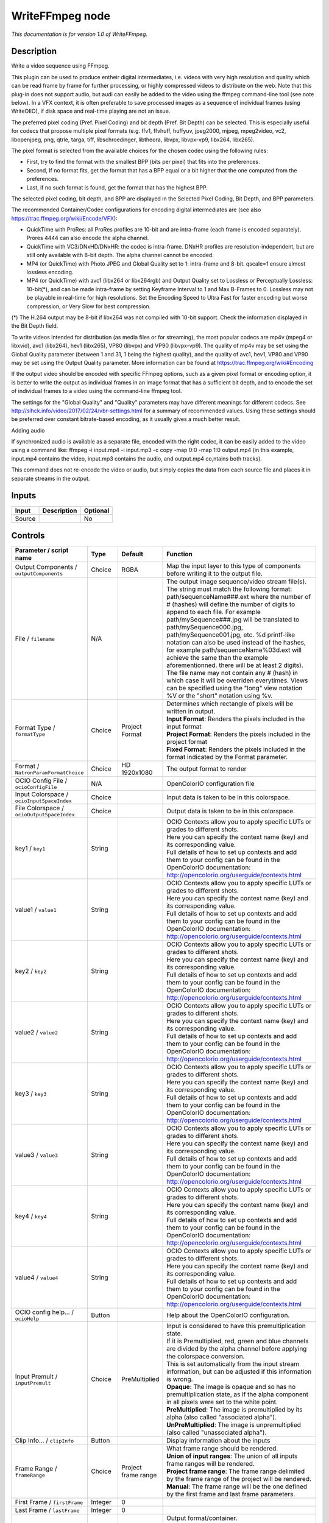 .. _fr.inria.openfx.WriteFFmpeg:

WriteFFmpeg node
================

|pluginIcon| 

*This documentation is for version 1.0 of WriteFFmpeg.*

Description
-----------

Write a video sequence using FFmpeg.

This plugin can be used to produce entheir digital intermediates, i.e. videos with very high resolution and quality which can be read frame by frame for further processing, or highly compressed videos to distribute on the web. Note that this plug-in does not support audio, but audi can easily be added to the video using the ffmpeg command-line tool (see note below). In a VFX context, it is often preferable to save processed images as a sequence of individual frames (using WriteOIIO), if disk space and real-time playing are not an issue.

The preferred pixel coding (Pref. Pixel Coding) and bit depth (Pref. Bit Depth) can be selected. This is especially useful for codecs that propose multiple pixel formats (e.g. ffv1, ffvhuff, huffyuv, jpeg2000, mjpeg, mpeg2video, vc2, libopenjpeg, png, qtrle, targa, tiff, libschroedinger, libtheora, libvpx, libvpx-vp9, libx264, libx265).

The pixel format is selected from the available choices for the chosen codec using the following rules:

- First, try to find the format with the smallest BPP (bits per pixel) that fits into the preferences.

- Second, If no format fits, get the format that has a BPP equal or a bit higher that the one computed from the preferences.

- Last, if no such format is found, get the format that has the highest BPP.

The selected pixel coding, bit depth, and BPP are displayed in the Selected Pixel Coding, Bit Depth, and BPP parameters.

The recommended Container/Codec configurations for encoding digital intermediates are (see also https://trac.ffmpeg.org/wiki/Encode/VFX):

- QuickTime with ProRes: all ProRes profiles are 10-bit and are intra-frame (each frame is encoded separately). Prores 4444 can also encode the alpha channel.

- QuickTime with VC3/DNxHD/DNxHR: the codec is intra-frame. DNxHR profiles are resolution-independent, but are still only available with 8-bit depth. The alpha channel cannot be encoded.

- MP4 (or QuickTime) with Photo JPEG and Global Quality set to 1: intra-frame and 8-bit. qscale=1 ensure almost lossless encoding.

- MP4 (or QuickTime) with avc1 (libx264 or libx264rgb) and Output Quality set to Lossless or Perceptually Lossless: 10-bit(\*), and can be made intra-frame by setting Keyframe Interval to 1 and Max B-Frames to 0. Lossless may not be playable in real-time for high resolutions. Set the Encoding Speed to Ultra Fast for faster encoding but worse compression, or Very Slow for best compression.

(\*) The H.264 output may be 8-bit if libx264 was not compiled with 10-bit support. Check the information displayed in the Bit Depth field.

To write videos intended for distribution (as media files or for streaming), the most popular codecs are mp4v (mpeg4 or libxvid), avc1 (libx264), hev1 (libx265), VP80 (libvpx) and VP90 (libvpx-vp9). The quality of mp4v may be set using the Global Quality parameter (between 1 and 31, 1 being the highest quality), and the quality of avc1, hev1, VP80 and VP90 may be set using the Output Quality parameter. More information can be found at https://trac.ffmpeg.org/wiki#Encoding

If the output video should be encoded with specific FFmpeg options, such as a given pixel format or encoding option, it is better to write the output as individual frames in an image format that has a sufficient bit depth, and to encode the set of individual frames to a video using the command-line ffmpeg tool.

The settings for the "Global Quality" and "Quality" parameters may have different meanings for different codecs. See http://slhck.info/video/2017/02/24/vbr-settings.html for a summary of recommended values. Using these settings should be preferred over constant bitrate-based encoding, as it usually gives a much better result.

Adding audio

If synchronized audio is available as a separate file, encoded with the right codec, it can be easily added to the video using a command like: ffmpeg -i input.mp4 -i input.mp3 -c copy -map 0:0 -map 1:0 output.mp4 (in this example, input.mp4 contains the video, input.mp3 contains the audio, and output.mp4 co,ntains both tracks).

This command does not re-encode the video or audio, but simply copies the data from each source file and places it in separate streams in the output.

Inputs
------

+----------+---------------+------------+
| Input    | Description   | Optional   |
+==========+===============+============+
| Source   |               | No         |
+----------+---------------+------------+

Controls
--------

.. tabularcolumns:: |>{\raggedright}p{0.2\columnwidth}|>{\raggedright}p{0.06\columnwidth}|>{\raggedright}p{0.07\columnwidth}|p{0.63\columnwidth}|

.. cssclass:: longtable

+--------------------------------------------------+-----------+--------------------------+-------------------------------------------------------------------------------------------------------------------------------------------------------------------------------------------------------------------------------------------------------------------------------------------------------------------------------------------------------------------------------------------------------------------------------------------------------------------------------------------------------------------------------------------------------------------------------------------------------------------------------------------------------------------------------------------------------------------+
| Parameter / script name                          | Type      | Default                  | Function                                                                                                                                                                                                                                                                                                                                                                                                                                                                                                                                                                                                                                                                                                          |
+==================================================+===========+==========================+===================================================================================================================================================================================================================================================================================================================================================================================================================================================================================================================================================================================================================================================================================================================+
| Output Components / ``outputComponents``         | Choice    | RGBA                     | Map the input layer to this type of components before writing it to the output file.                                                                                                                                                                                                                                                                                                                                                                                                                                                                                                                                                                                                                              |
+--------------------------------------------------+-----------+--------------------------+-------------------------------------------------------------------------------------------------------------------------------------------------------------------------------------------------------------------------------------------------------------------------------------------------------------------------------------------------------------------------------------------------------------------------------------------------------------------------------------------------------------------------------------------------------------------------------------------------------------------------------------------------------------------------------------------------------------------+
| File / ``filename``                              | N/A       |                          | The output image sequence/video stream file(s). The string must match the following format: path/sequenceName###.ext where the number of # (hashes) will define the number of digits to append to each file. For example path/mySequence###.jpg will be translated to path/mySequence000.jpg, path/mySequence001.jpg, etc. %d printf-like notation can also be used instead of the hashes, for example path/sequenceName%03d.ext will achieve the same than the example aforementionned. there will be at least 2 digits). The file name may not contain any # (hash) in which case it will be overriden everytimes. Views can be specified using the "long" view notation %V or the "short" notation using %v.   |
+--------------------------------------------------+-----------+--------------------------+-------------------------------------------------------------------------------------------------------------------------------------------------------------------------------------------------------------------------------------------------------------------------------------------------------------------------------------------------------------------------------------------------------------------------------------------------------------------------------------------------------------------------------------------------------------------------------------------------------------------------------------------------------------------------------------------------------------------+
| Format Type / ``formatType``                     | Choice    | Project Format           | | Determines which rectangle of pixels will be written in output.                                                                                                                                                                                                                                                                                                                                                                                                                                                                                                                                                                                                                                                 |
|                                                  |           |                          | | **Input Format**: Renders the pixels included in the input format                                                                                                                                                                                                                                                                                                                                                                                                                                                                                                                                                                                                                                               |
|                                                  |           |                          | | **Project Format**: Renders the pixels included in the project format                                                                                                                                                                                                                                                                                                                                                                                                                                                                                                                                                                                                                                           |
|                                                  |           |                          | | **Fixed Format**: Renders the pixels included in the format indicated by the Format parameter.                                                                                                                                                                                                                                                                                                                                                                                                                                                                                                                                                                                                                  |
+--------------------------------------------------+-----------+--------------------------+-------------------------------------------------------------------------------------------------------------------------------------------------------------------------------------------------------------------------------------------------------------------------------------------------------------------------------------------------------------------------------------------------------------------------------------------------------------------------------------------------------------------------------------------------------------------------------------------------------------------------------------------------------------------------------------------------------------------+
| Format / ``NatronParamFormatChoice``             | Choice    | HD 1920x1080             | The output format to render                                                                                                                                                                                                                                                                                                                                                                                                                                                                                                                                                                                                                                                                                       |
+--------------------------------------------------+-----------+--------------------------+-------------------------------------------------------------------------------------------------------------------------------------------------------------------------------------------------------------------------------------------------------------------------------------------------------------------------------------------------------------------------------------------------------------------------------------------------------------------------------------------------------------------------------------------------------------------------------------------------------------------------------------------------------------------------------------------------------------------+
| OCIO Config File / ``ocioConfigFile``            | N/A       |                          | OpenColorIO configuration file                                                                                                                                                                                                                                                                                                                                                                                                                                                                                                                                                                                                                                                                                    |
+--------------------------------------------------+-----------+--------------------------+-------------------------------------------------------------------------------------------------------------------------------------------------------------------------------------------------------------------------------------------------------------------------------------------------------------------------------------------------------------------------------------------------------------------------------------------------------------------------------------------------------------------------------------------------------------------------------------------------------------------------------------------------------------------------------------------------------------------+
| Input Colorspace / ``ocioInputSpaceIndex``       | Choice    |                          | Input data is taken to be in this colorspace.                                                                                                                                                                                                                                                                                                                                                                                                                                                                                                                                                                                                                                                                     |
+--------------------------------------------------+-----------+--------------------------+-------------------------------------------------------------------------------------------------------------------------------------------------------------------------------------------------------------------------------------------------------------------------------------------------------------------------------------------------------------------------------------------------------------------------------------------------------------------------------------------------------------------------------------------------------------------------------------------------------------------------------------------------------------------------------------------------------------------+
| File Colorspace / ``ocioOutputSpaceIndex``       | Choice    |                          | Output data is taken to be in this colorspace.                                                                                                                                                                                                                                                                                                                                                                                                                                                                                                                                                                                                                                                                    |
+--------------------------------------------------+-----------+--------------------------+-------------------------------------------------------------------------------------------------------------------------------------------------------------------------------------------------------------------------------------------------------------------------------------------------------------------------------------------------------------------------------------------------------------------------------------------------------------------------------------------------------------------------------------------------------------------------------------------------------------------------------------------------------------------------------------------------------------------+
| key1 / ``key1``                                  | String    |                          | | OCIO Contexts allow you to apply specific LUTs or grades to different shots.                                                                                                                                                                                                                                                                                                                                                                                                                                                                                                                                                                                                                                    |
|                                                  |           |                          | | Here you can specify the context name (key) and its corresponding value.                                                                                                                                                                                                                                                                                                                                                                                                                                                                                                                                                                                                                                        |
|                                                  |           |                          | | Full details of how to set up contexts and add them to your config can be found in the OpenColorIO documentation:                                                                                                                                                                                                                                                                                                                                                                                                                                                                                                                                                                                               |
|                                                  |           |                          | | http://opencolorio.org/userguide/contexts.html                                                                                                                                                                                                                                                                                                                                                                                                                                                                                                                                                                                                                                                                  |
+--------------------------------------------------+-----------+--------------------------+-------------------------------------------------------------------------------------------------------------------------------------------------------------------------------------------------------------------------------------------------------------------------------------------------------------------------------------------------------------------------------------------------------------------------------------------------------------------------------------------------------------------------------------------------------------------------------------------------------------------------------------------------------------------------------------------------------------------+
| value1 / ``value1``                              | String    |                          | | OCIO Contexts allow you to apply specific LUTs or grades to different shots.                                                                                                                                                                                                                                                                                                                                                                                                                                                                                                                                                                                                                                    |
|                                                  |           |                          | | Here you can specify the context name (key) and its corresponding value.                                                                                                                                                                                                                                                                                                                                                                                                                                                                                                                                                                                                                                        |
|                                                  |           |                          | | Full details of how to set up contexts and add them to your config can be found in the OpenColorIO documentation:                                                                                                                                                                                                                                                                                                                                                                                                                                                                                                                                                                                               |
|                                                  |           |                          | | http://opencolorio.org/userguide/contexts.html                                                                                                                                                                                                                                                                                                                                                                                                                                                                                                                                                                                                                                                                  |
+--------------------------------------------------+-----------+--------------------------+-------------------------------------------------------------------------------------------------------------------------------------------------------------------------------------------------------------------------------------------------------------------------------------------------------------------------------------------------------------------------------------------------------------------------------------------------------------------------------------------------------------------------------------------------------------------------------------------------------------------------------------------------------------------------------------------------------------------+
| key2 / ``key2``                                  | String    |                          | | OCIO Contexts allow you to apply specific LUTs or grades to different shots.                                                                                                                                                                                                                                                                                                                                                                                                                                                                                                                                                                                                                                    |
|                                                  |           |                          | | Here you can specify the context name (key) and its corresponding value.                                                                                                                                                                                                                                                                                                                                                                                                                                                                                                                                                                                                                                        |
|                                                  |           |                          | | Full details of how to set up contexts and add them to your config can be found in the OpenColorIO documentation:                                                                                                                                                                                                                                                                                                                                                                                                                                                                                                                                                                                               |
|                                                  |           |                          | | http://opencolorio.org/userguide/contexts.html                                                                                                                                                                                                                                                                                                                                                                                                                                                                                                                                                                                                                                                                  |
+--------------------------------------------------+-----------+--------------------------+-------------------------------------------------------------------------------------------------------------------------------------------------------------------------------------------------------------------------------------------------------------------------------------------------------------------------------------------------------------------------------------------------------------------------------------------------------------------------------------------------------------------------------------------------------------------------------------------------------------------------------------------------------------------------------------------------------------------+
| value2 / ``value2``                              | String    |                          | | OCIO Contexts allow you to apply specific LUTs or grades to different shots.                                                                                                                                                                                                                                                                                                                                                                                                                                                                                                                                                                                                                                    |
|                                                  |           |                          | | Here you can specify the context name (key) and its corresponding value.                                                                                                                                                                                                                                                                                                                                                                                                                                                                                                                                                                                                                                        |
|                                                  |           |                          | | Full details of how to set up contexts and add them to your config can be found in the OpenColorIO documentation:                                                                                                                                                                                                                                                                                                                                                                                                                                                                                                                                                                                               |
|                                                  |           |                          | | http://opencolorio.org/userguide/contexts.html                                                                                                                                                                                                                                                                                                                                                                                                                                                                                                                                                                                                                                                                  |
+--------------------------------------------------+-----------+--------------------------+-------------------------------------------------------------------------------------------------------------------------------------------------------------------------------------------------------------------------------------------------------------------------------------------------------------------------------------------------------------------------------------------------------------------------------------------------------------------------------------------------------------------------------------------------------------------------------------------------------------------------------------------------------------------------------------------------------------------+
| key3 / ``key3``                                  | String    |                          | | OCIO Contexts allow you to apply specific LUTs or grades to different shots.                                                                                                                                                                                                                                                                                                                                                                                                                                                                                                                                                                                                                                    |
|                                                  |           |                          | | Here you can specify the context name (key) and its corresponding value.                                                                                                                                                                                                                                                                                                                                                                                                                                                                                                                                                                                                                                        |
|                                                  |           |                          | | Full details of how to set up contexts and add them to your config can be found in the OpenColorIO documentation:                                                                                                                                                                                                                                                                                                                                                                                                                                                                                                                                                                                               |
|                                                  |           |                          | | http://opencolorio.org/userguide/contexts.html                                                                                                                                                                                                                                                                                                                                                                                                                                                                                                                                                                                                                                                                  |
+--------------------------------------------------+-----------+--------------------------+-------------------------------------------------------------------------------------------------------------------------------------------------------------------------------------------------------------------------------------------------------------------------------------------------------------------------------------------------------------------------------------------------------------------------------------------------------------------------------------------------------------------------------------------------------------------------------------------------------------------------------------------------------------------------------------------------------------------+
| value3 / ``value3``                              | String    |                          | | OCIO Contexts allow you to apply specific LUTs or grades to different shots.                                                                                                                                                                                                                                                                                                                                                                                                                                                                                                                                                                                                                                    |
|                                                  |           |                          | | Here you can specify the context name (key) and its corresponding value.                                                                                                                                                                                                                                                                                                                                                                                                                                                                                                                                                                                                                                        |
|                                                  |           |                          | | Full details of how to set up contexts and add them to your config can be found in the OpenColorIO documentation:                                                                                                                                                                                                                                                                                                                                                                                                                                                                                                                                                                                               |
|                                                  |           |                          | | http://opencolorio.org/userguide/contexts.html                                                                                                                                                                                                                                                                                                                                                                                                                                                                                                                                                                                                                                                                  |
+--------------------------------------------------+-----------+--------------------------+-------------------------------------------------------------------------------------------------------------------------------------------------------------------------------------------------------------------------------------------------------------------------------------------------------------------------------------------------------------------------------------------------------------------------------------------------------------------------------------------------------------------------------------------------------------------------------------------------------------------------------------------------------------------------------------------------------------------+
| key4 / ``key4``                                  | String    |                          | | OCIO Contexts allow you to apply specific LUTs or grades to different shots.                                                                                                                                                                                                                                                                                                                                                                                                                                                                                                                                                                                                                                    |
|                                                  |           |                          | | Here you can specify the context name (key) and its corresponding value.                                                                                                                                                                                                                                                                                                                                                                                                                                                                                                                                                                                                                                        |
|                                                  |           |                          | | Full details of how to set up contexts and add them to your config can be found in the OpenColorIO documentation:                                                                                                                                                                                                                                                                                                                                                                                                                                                                                                                                                                                               |
|                                                  |           |                          | | http://opencolorio.org/userguide/contexts.html                                                                                                                                                                                                                                                                                                                                                                                                                                                                                                                                                                                                                                                                  |
+--------------------------------------------------+-----------+--------------------------+-------------------------------------------------------------------------------------------------------------------------------------------------------------------------------------------------------------------------------------------------------------------------------------------------------------------------------------------------------------------------------------------------------------------------------------------------------------------------------------------------------------------------------------------------------------------------------------------------------------------------------------------------------------------------------------------------------------------+
| value4 / ``value4``                              | String    |                          | | OCIO Contexts allow you to apply specific LUTs or grades to different shots.                                                                                                                                                                                                                                                                                                                                                                                                                                                                                                                                                                                                                                    |
|                                                  |           |                          | | Here you can specify the context name (key) and its corresponding value.                                                                                                                                                                                                                                                                                                                                                                                                                                                                                                                                                                                                                                        |
|                                                  |           |                          | | Full details of how to set up contexts and add them to your config can be found in the OpenColorIO documentation:                                                                                                                                                                                                                                                                                                                                                                                                                                                                                                                                                                                               |
|                                                  |           |                          | | http://opencolorio.org/userguide/contexts.html                                                                                                                                                                                                                                                                                                                                                                                                                                                                                                                                                                                                                                                                  |
+--------------------------------------------------+-----------+--------------------------+-------------------------------------------------------------------------------------------------------------------------------------------------------------------------------------------------------------------------------------------------------------------------------------------------------------------------------------------------------------------------------------------------------------------------------------------------------------------------------------------------------------------------------------------------------------------------------------------------------------------------------------------------------------------------------------------------------------------+
| OCIO config help... / ``ocioHelp``               | Button    |                          | Help about the OpenColorIO configuration.                                                                                                                                                                                                                                                                                                                                                                                                                                                                                                                                                                                                                                                                         |
+--------------------------------------------------+-----------+--------------------------+-------------------------------------------------------------------------------------------------------------------------------------------------------------------------------------------------------------------------------------------------------------------------------------------------------------------------------------------------------------------------------------------------------------------------------------------------------------------------------------------------------------------------------------------------------------------------------------------------------------------------------------------------------------------------------------------------------------------+
| Input Premult / ``inputPremult``                 | Choice    | PreMultiplied            | | Input is considered to have this premultiplication state.                                                                                                                                                                                                                                                                                                                                                                                                                                                                                                                                                                                                                                                       |
|                                                  |           |                          | | If it is Premultiplied, red, green and blue channels are divided by the alpha channel before applying the colorspace conversion.                                                                                                                                                                                                                                                                                                                                                                                                                                                                                                                                                                                |
|                                                  |           |                          | | This is set automatically from the input stream information, but can be adjusted if this information is wrong.                                                                                                                                                                                                                                                                                                                                                                                                                                                                                                                                                                                                  |
|                                                  |           |                          | | **Opaque**: The image is opaque and so has no premultiplication state, as if the alpha component in all pixels were set to the white point.                                                                                                                                                                                                                                                                                                                                                                                                                                                                                                                                                                     |
|                                                  |           |                          | | **PreMultiplied**: The image is premultiplied by its alpha (also called "associated alpha").                                                                                                                                                                                                                                                                                                                                                                                                                                                                                                                                                                                                                    |
|                                                  |           |                          | | **UnPreMultiplied**: The image is unpremultiplied (also called "unassociated alpha").                                                                                                                                                                                                                                                                                                                                                                                                                                                                                                                                                                                                                           |
+--------------------------------------------------+-----------+--------------------------+-------------------------------------------------------------------------------------------------------------------------------------------------------------------------------------------------------------------------------------------------------------------------------------------------------------------------------------------------------------------------------------------------------------------------------------------------------------------------------------------------------------------------------------------------------------------------------------------------------------------------------------------------------------------------------------------------------------------+
| Clip Info... / ``clipInfo``                      | Button    |                          | Display information about the inputs                                                                                                                                                                                                                                                                                                                                                                                                                                                                                                                                                                                                                                                                              |
+--------------------------------------------------+-----------+--------------------------+-------------------------------------------------------------------------------------------------------------------------------------------------------------------------------------------------------------------------------------------------------------------------------------------------------------------------------------------------------------------------------------------------------------------------------------------------------------------------------------------------------------------------------------------------------------------------------------------------------------------------------------------------------------------------------------------------------------------+
| Frame Range / ``frameRange``                     | Choice    | Project frame range      | | What frame range should be rendered.                                                                                                                                                                                                                                                                                                                                                                                                                                                                                                                                                                                                                                                                            |
|                                                  |           |                          | | **Union of input ranges**: The union of all inputs frame ranges will be rendered.                                                                                                                                                                                                                                                                                                                                                                                                                                                                                                                                                                                                                               |
|                                                  |           |                          | | **Project frame range**: The frame range delimited by the frame range of the project will be rendered.                                                                                                                                                                                                                                                                                                                                                                                                                                                                                                                                                                                                          |
|                                                  |           |                          | | **Manual**: The frame range will be the one defined by the first frame and last frame parameters.                                                                                                                                                                                                                                                                                                                                                                                                                                                                                                                                                                                                               |
+--------------------------------------------------+-----------+--------------------------+-------------------------------------------------------------------------------------------------------------------------------------------------------------------------------------------------------------------------------------------------------------------------------------------------------------------------------------------------------------------------------------------------------------------------------------------------------------------------------------------------------------------------------------------------------------------------------------------------------------------------------------------------------------------------------------------------------------------+
| First Frame / ``firstFrame``                     | Integer   | 0                        |                                                                                                                                                                                                                                                                                                                                                                                                                                                                                                                                                                                                                                                                                                                   |
+--------------------------------------------------+-----------+--------------------------+-------------------------------------------------------------------------------------------------------------------------------------------------------------------------------------------------------------------------------------------------------------------------------------------------------------------------------------------------------------------------------------------------------------------------------------------------------------------------------------------------------------------------------------------------------------------------------------------------------------------------------------------------------------------------------------------------------------------+
| Last Frame / ``lastFrame``                       | Integer   | 0                        |                                                                                                                                                                                                                                                                                                                                                                                                                                                                                                                                                                                                                                                                                                                   |
+--------------------------------------------------+-----------+--------------------------+-------------------------------------------------------------------------------------------------------------------------------------------------------------------------------------------------------------------------------------------------------------------------------------------------------------------------------------------------------------------------------------------------------------------------------------------------------------------------------------------------------------------------------------------------------------------------------------------------------------------------------------------------------------------------------------------------------------------+
| Container / ``format``                           | Choice    | guess from filename      | | Output format/container.                                                                                                                                                                                                                                                                                                                                                                                                                                                                                                                                                                                                                                                                                        |
|                                                  |           |                          | | **AVI (Audio Video Interleaved) [avi]**: Compatible with ayuv, cinepak, ffv1, ffvhuff, flv, h263p, huffyuv, jpeg2000, jpegls, ljpeg, mjpeg, mpeg2video, mpeg4, msmpeg4v2, msmpeg4, png, svq1, targa, v308, v408, v410, vc2, libopenjpeg, libschroedinger, libtheora, libvpx, libvpx-vp9, libx264, libx264rgb, libxvid.                                                                                                                                                                                                                                                                                                                                                                                          |
|                                                  |           |                          | | **FLV (Flash Video) [flv]**: Compatible with flv, mpeg4, libx264, libx264rgb, libxvid.                                                                                                                                                                                                                                                                                                                                                                                                                                                                                                                                                                                                                          |
|                                                  |           |                          | | **Matroska [matroska]**: Compatible with prores\_ksap4h, prores\_ksapch, prores\_ksapcn, prores\_ksapcs, prores\_ksapco, ffv1, mjpeg, mpeg2video, mpeg4, msmpeg4, vc2, libschroedinger, libtheora, libvpx, libvpx-vp9, libx264, libx264rgb, libx265, libxvid.                                                                                                                                                                                                                                                                                                                                                                                                                                                   |
|                                                  |           |                          | | **QuickTime / MOV [mov]**: Compatible with prores\_ksap4h, prores\_ksapch, prores\_ksapcn, prores\_ksapcs, prores\_ksapco, avrp, cinepak, dnxhd, jpeg2000, mjpeg, mpeg2video, mpeg4, msmpeg4, png, qtrle, svq1, targa, tiff, v308, v408, v410, vc2, libopenjpeg, libschroedinger, libvpx-vp9, libx264, libx264rgb, libx265, libxvid.                                                                                                                                                                                                                                                                                                                                                                            |
|                                                  |           |                          | | **MP4 (MPEG-4 Part 14) [mp4]**: Compatible with jpeg2000, mjpeg, mpeg2video, mpeg4, png, vc2, libopenjpeg, libschroedinger, libvpx-vp9, libx264, libx264rgb, libx265, libxvid.                                                                                                                                                                                                                                                                                                                                                                                                                                                                                                                                  |
|                                                  |           |                          | | **MPEG-1 Systems / MPEG program stream [mpeg]**: Compatible with libx264, libx264rgb.                                                                                                                                                                                                                                                                                                                                                                                                                                                                                                                                                                                                                           |
|                                                  |           |                          | | **MPEG-TS (MPEG-2 Transport Stream) [mpegts]**: Compatible with mpeg2video, mpeg4, vc2, libschroedinger, libx264, libx264rgb, libx265, libxvid.                                                                                                                                                                                                                                                                                                                                                                                                                                                                                                                                                                 |
|                                                  |           |                          | | **Ogg Video [ogv]**: Compatible with libtheora.                                                                                                                                                                                                                                                                                                                                                                                                                                                                                                                                                                                                                                                                 |
|                                                  |           |                          | | **3GP2 (3GPP2 file format) [3g2]**: Compatible with mpeg4, libx264, libx264rgb, libxvid.                                                                                                                                                                                                                                                                                                                                                                                                                                                                                                                                                                                                                        |
|                                                  |           |                          | | **3GP (3GPP file format) [3gp]**: Compatible with mpeg4, libx264, libx264rgb, libxvid.                                                                                                                                                                                                                                                                                                                                                                                                                                                                                                                                                                                                                          |
+--------------------------------------------------+-----------+--------------------------+-------------------------------------------------------------------------------------------------------------------------------------------------------------------------------------------------------------------------------------------------------------------------------------------------------------------------------------------------------------------------------------------------------------------------------------------------------------------------------------------------------------------------------------------------------------------------------------------------------------------------------------------------------------------------------------------------------------------+
| Codec / ``codec``                                | Choice    | ap4h Apple ProRes 4444   | | Output codec used for encoding. The general recommendation is to write either separate frames (using WriteOIIO), or an uncompressed video format, or a "digital intermediate" format (ProRes, DNxHD), and to transcode the output and mux with audio with a separate tool (such as the ffmpeg or mencoder command-line tools).                                                                                                                                                                                                                                                                                                                                                                                  |
|                                                  |           |                          | | The FFmpeg encoder codec name is given between brackets at the end of each codec description.                                                                                                                                                                                                                                                                                                                                                                                                                                                                                                                                                                                                                   |
|                                                  |           |                          | | Please refer to the FFmpeg documentation http://ffmpeg.org/ffmpeg-codecs.html for codec options.                                                                                                                                                                                                                                                                                                                                                                                                                                                                                                                                                                                                                |
|                                                  |           |                          | | **ap4h Apple ProRes 4444**: Compatible with matroska, mov.                                                                                                                                                                                                                                                                                                                                                                                                                                                                                                                                                                                                                                                      |
|                                                  |           |                          | | **apch Apple ProRes 422 HQ**: Compatible with matroska, mov.                                                                                                                                                                                                                                                                                                                                                                                                                                                                                                                                                                                                                                                    |
|                                                  |           |                          | | **apcn Apple ProRes 422**: Compatible with matroska, mov.                                                                                                                                                                                                                                                                                                                                                                                                                                                                                                                                                                                                                                                       |
|                                                  |           |                          | | **apcs Apple ProRes 422 LT**: Compatible with matroska, mov.                                                                                                                                                                                                                                                                                                                                                                                                                                                                                                                                                                                                                                                    |
|                                                  |           |                          | | **apco Apple ProRes 422 Proxy**: Compatible with matroska, mov.                                                                                                                                                                                                                                                                                                                                                                                                                                                                                                                                                                                                                                                 |
|                                                  |           |                          | | **AVrp Avid 1:1 10-bit RGB Packer [avrp]**: Compatible with mov.                                                                                                                                                                                                                                                                                                                                                                                                                                                                                                                                                                                                                                                |
|                                                  |           |                          | | **AYUV Uncompressed packed MS 4:4:4:4 [ayuv]**: Compatible with avi.                                                                                                                                                                                                                                                                                                                                                                                                                                                                                                                                                                                                                                            |
|                                                  |           |                          | | **cvid Cinepak [cinepak]**: Compatible with avi, mov.                                                                                                                                                                                                                                                                                                                                                                                                                                                                                                                                                                                                                                                           |
|                                                  |           |                          | | **AVdn Avid DNxHD / DNxHR / SMPTE VC-3 [dnxhd]**: Compatible with mov.                                                                                                                                                                                                                                                                                                                                                                                                                                                                                                                                                                                                                                          |
|                                                  |           |                          | | **FFV1 FFmpeg video codec #1 [ffv1]**: Compatible with avi, matroska.                                                                                                                                                                                                                                                                                                                                                                                                                                                                                                                                                                                                                                           |
|                                                  |           |                          | | **FFVH Huffyuv FFmpeg variant [ffvhuff]**: Compatible with avi.                                                                                                                                                                                                                                                                                                                                                                                                                                                                                                                                                                                                                                                 |
|                                                  |           |                          | | **FLV1 FLV / Sorenson Spark / Sorenson H.263 (Flash Video) [flv]**: Compatible with avi, flv.                                                                                                                                                                                                                                                                                                                                                                                                                                                                                                                                                                                                                   |
|                                                  |           |                          | | **H263 H.263+ / H.263-1998 / H.263 version 2 [h263p]**: Compatible with avi.                                                                                                                                                                                                                                                                                                                                                                                                                                                                                                                                                                                                                                    |
|                                                  |           |                          | | **HFYU HuffYUV [huffyuv]**: Compatible with avi.                                                                                                                                                                                                                                                                                                                                                                                                                                                                                                                                                                                                                                                                |
|                                                  |           |                          | | **mjp2 JPEG 2000 [jpeg2000]**: Compatible with avi, mov, mp4.                                                                                                                                                                                                                                                                                                                                                                                                                                                                                                                                                                                                                                                   |
|                                                  |           |                          | | **MJLS JPEG-LS [jpegls]**: Compatible with avi.                                                                                                                                                                                                                                                                                                                                                                                                                                                                                                                                                                                                                                                                 |
|                                                  |           |                          | | **LJPG Lossless JPEG [ljpeg]**: Compatible with avi.                                                                                                                                                                                                                                                                                                                                                                                                                                                                                                                                                                                                                                                            |
|                                                  |           |                          | | **jpeg Photo JPEG [mjpeg]**: Compatible with avi, matroska, mov, mp4.                                                                                                                                                                                                                                                                                                                                                                                                                                                                                                                                                                                                                                           |
|                                                  |           |                          | | **m2v1 MPEG-2 Video [mpeg2video]**: Compatible with avi, matroska, mov, mp4, mpegts.                                                                                                                                                                                                                                                                                                                                                                                                                                                                                                                                                                                                                            |
|                                                  |           |                          | | **mp4v MPEG-4 part 2 [mpeg4]**: Compatible with avi, flv, matroska, mov, mp4, mpegts, 3g2, 3gp.                                                                                                                                                                                                                                                                                                                                                                                                                                                                                                                                                                                                                 |
|                                                  |           |                          | | **MP42 MPEG-4 part 2 Microsoft variant version 2 [msmpeg4v2]**: Compatible with avi.                                                                                                                                                                                                                                                                                                                                                                                                                                                                                                                                                                                                                            |
|                                                  |           |                          | | **3IVD MPEG-4 part 2 Microsoft variant version 3 [msmpeg4]**: Compatible with avi, matroska, mov.                                                                                                                                                                                                                                                                                                                                                                                                                                                                                                                                                                                                               |
|                                                  |           |                          | | **png PNG (Portable Network Graphics) image [png]**: Compatible with avi, mov, mp4.                                                                                                                                                                                                                                                                                                                                                                                                                                                                                                                                                                                                                             |
|                                                  |           |                          | | **rle QuickTime Animation (RLE) video [qtrle]**: Compatible with mov.                                                                                                                                                                                                                                                                                                                                                                                                                                                                                                                                                                                                                                           |
|                                                  |           |                          | | **SVQ1 Sorenson Vector Quantizer 1 / Sorenson Video 1 / SVQ1 [svq1]**: Compatible with avi, mov.                                                                                                                                                                                                                                                                                                                                                                                                                                                                                                                                                                                                                |
|                                                  |           |                          | | **tga Truevision Targa image [targa]**: Compatible with avi, mov.                                                                                                                                                                                                                                                                                                                                                                                                                                                                                                                                                                                                                                               |
|                                                  |           |                          | | **tiff TIFF image [tiff]**: Compatible with mov.                                                                                                                                                                                                                                                                                                                                                                                                                                                                                                                                                                                                                                                                |
|                                                  |           |                          | | **v308 Uncompressed 8-bit 4:4:4 [v308]**: Compatible with avi, mov.                                                                                                                                                                                                                                                                                                                                                                                                                                                                                                                                                                                                                                             |
|                                                  |           |                          | | **v408 Uncompressed 8-bit QT 4:4:4:4 [v408]**: Compatible with avi, mov.                                                                                                                                                                                                                                                                                                                                                                                                                                                                                                                                                                                                                                        |
|                                                  |           |                          | | **v410 Uncompressed 4:4:4 10-bit [v410]**: Compatible with avi, mov.                                                                                                                                                                                                                                                                                                                                                                                                                                                                                                                                                                                                                                            |
|                                                  |           |                          | | **drac SMPTE VC-2 (previously BBC Dirac Pro) [vc2]**: Compatible with avi, matroska, mov, mp4, mpegts.                                                                                                                                                                                                                                                                                                                                                                                                                                                                                                                                                                                                          |
|                                                  |           |                          | | **mjp2 OpenJPEG JPEG 2000 [libopenjpeg]**: Compatible with avi, mov, mp4.                                                                                                                                                                                                                                                                                                                                                                                                                                                                                                                                                                                                                                       |
|                                                  |           |                          | | **drac SMPTE VC-2 (previously BBC Dirac Pro) [libschroedinger]**: Compatible with avi, matroska, mov, mp4, mpegts.                                                                                                                                                                                                                                                                                                                                                                                                                                                                                                                                                                                              |
|                                                  |           |                          | | **theo Theora [libtheora]**: Compatible with avi, matroska, ogv.                                                                                                                                                                                                                                                                                                                                                                                                                                                                                                                                                                                                                                                |
|                                                  |           |                          | | **VP80 On2 VP8 [libvpx]**: Compatible with avi, matroska.                                                                                                                                                                                                                                                                                                                                                                                                                                                                                                                                                                                                                                                       |
|                                                  |           |                          | | **VP90 Google VP9 [libvpx-vp9]**: Compatible with avi, matroska, mov, mp4.                                                                                                                                                                                                                                                                                                                                                                                                                                                                                                                                                                                                                                      |
|                                                  |           |                          | | **avc1 H.264 / AVC / MPEG-4 AVC / MPEG-4 part 10 [libx264]**: Compatible with avi, flv, matroska, mov, mp4, mpeg, mpegts, 3g2, 3gp.                                                                                                                                                                                                                                                                                                                                                                                                                                                                                                                                                                             |
|                                                  |           |                          | | **avc1 H.264 / AVC / MPEG-4 AVC / MPEG-4 part 10 RGB [libx264rgb]**: Compatible with avi, flv, matroska, mov, mp4, mpeg, mpegts, 3g2, 3gp.                                                                                                                                                                                                                                                                                                                                                                                                                                                                                                                                                                      |
|                                                  |           |                          | | **hev1 H.265 / HEVC (High Efficiency Video Coding) [libx265]**: Compatible with matroska, mov, mp4, mpegts.                                                                                                                                                                                                                                                                                                                                                                                                                                                                                                                                                                                                     |
|                                                  |           |                          | | **mp4v MPEG-4 part 2 [libxvid]**: Compatible with avi, flv, matroska, mov, mp4, mpegts, 3g2, 3gp.                                                                                                                                                                                                                                                                                                                                                                                                                                                                                                                                                                                                               |
+--------------------------------------------------+-----------+--------------------------+-------------------------------------------------------------------------------------------------------------------------------------------------------------------------------------------------------------------------------------------------------------------------------------------------------------------------------------------------------------------------------------------------------------------------------------------------------------------------------------------------------------------------------------------------------------------------------------------------------------------------------------------------------------------------------------------------------------------+
| Codec Name / ``codecShortName``                  | String    |                          | The codec used when the writer was configured. If this parameter is visible, this means that this codec may not be supported by this version of the plugin.                                                                                                                                                                                                                                                                                                                                                                                                                                                                                                                                                       |
+--------------------------------------------------+-----------+--------------------------+-------------------------------------------------------------------------------------------------------------------------------------------------------------------------------------------------------------------------------------------------------------------------------------------------------------------------------------------------------------------------------------------------------------------------------------------------------------------------------------------------------------------------------------------------------------------------------------------------------------------------------------------------------------------------------------------------------------------+
| FPS / ``fps``                                    | Double    | 24                       | File frame rate                                                                                                                                                                                                                                                                                                                                                                                                                                                                                                                                                                                                                                                                                                   |
+--------------------------------------------------+-----------+--------------------------+-------------------------------------------------------------------------------------------------------------------------------------------------------------------------------------------------------------------------------------------------------------------------------------------------------------------------------------------------------------------------------------------------------------------------------------------------------------------------------------------------------------------------------------------------------------------------------------------------------------------------------------------------------------------------------------------------------------------+
| Reset FPS / ``resetFps``                         | Button    |                          | Reset FPS from the input FPS.                                                                                                                                                                                                                                                                                                                                                                                                                                                                                                                                                                                                                                                                                     |
+--------------------------------------------------+-----------+--------------------------+-------------------------------------------------------------------------------------------------------------------------------------------------------------------------------------------------------------------------------------------------------------------------------------------------------------------------------------------------------------------------------------------------------------------------------------------------------------------------------------------------------------------------------------------------------------------------------------------------------------------------------------------------------------------------------------------------------------------+
| Pref. Pixel Coding / ``prefPixelCoding``         | Choice    | YUV422                   | | Preferred pixel coding.                                                                                                                                                                                                                                                                                                                                                                                                                                                                                                                                                                                                                                                                                         |
|                                                  |           |                          | | **YUV420**: 1 Cr & Cb sample per 2x2 Y samples.                                                                                                                                                                                                                                                                                                                                                                                                                                                                                                                                                                                                                                                                 |
|                                                  |           |                          | | **YUV422**: 1 Cr & Cb sample per 2x1 Y samples.                                                                                                                                                                                                                                                                                                                                                                                                                                                                                                                                                                                                                                                                 |
|                                                  |           |                          | | **YUV444**: 1 Cr & Cb sample per Y sample.                                                                                                                                                                                                                                                                                                                                                                                                                                                                                                                                                                                                                                                                      |
|                                                  |           |                          | | **RGB**: Separate r, g, b.                                                                                                                                                                                                                                                                                                                                                                                                                                                                                                                                                                                                                                                                                      |
|                                                  |           |                          | | **XYZ**: CIE XYZ compressed with gamma=2.6, used for Digital Cinema.                                                                                                                                                                                                                                                                                                                                                                                                                                                                                                                                                                                                                                            |
+--------------------------------------------------+-----------+--------------------------+-------------------------------------------------------------------------------------------------------------------------------------------------------------------------------------------------------------------------------------------------------------------------------------------------------------------------------------------------------------------------------------------------------------------------------------------------------------------------------------------------------------------------------------------------------------------------------------------------------------------------------------------------------------------------------------------------------------------+
| Bit Depth / ``prefBitDepth``                     | Choice    | 8                        | Preferred bit depth (number of bits per component).                                                                                                                                                                                                                                                                                                                                                                                                                                                                                                                                                                                                                                                               |
+--------------------------------------------------+-----------+--------------------------+-------------------------------------------------------------------------------------------------------------------------------------------------------------------------------------------------------------------------------------------------------------------------------------------------------------------------------------------------------------------------------------------------------------------------------------------------------------------------------------------------------------------------------------------------------------------------------------------------------------------------------------------------------------------------------------------------------------------+
| Alpha / ``enableAlpha``                          | Boolean   | Off                      | If checked, and the input contains alpha, formats with an alpha channel are preferred.                                                                                                                                                                                                                                                                                                                                                                                                                                                                                                                                                                                                                            |
+--------------------------------------------------+-----------+--------------------------+-------------------------------------------------------------------------------------------------------------------------------------------------------------------------------------------------------------------------------------------------------------------------------------------------------------------------------------------------------------------------------------------------------------------------------------------------------------------------------------------------------------------------------------------------------------------------------------------------------------------------------------------------------------------------------------------------------------------+
| Show Avail. / ``prefShow``                       | Button    |                          | Show available pixel codings for this codec.                                                                                                                                                                                                                                                                                                                                                                                                                                                                                                                                                                                                                                                                      |
+--------------------------------------------------+-----------+--------------------------+-------------------------------------------------------------------------------------------------------------------------------------------------------------------------------------------------------------------------------------------------------------------------------------------------------------------------------------------------------------------------------------------------------------------------------------------------------------------------------------------------------------------------------------------------------------------------------------------------------------------------------------------------------------------------------------------------------------------+
| DNxHD Codec Profile / ``DNxHDCodecProfile``      | Choice    | DNxHR HQ                 | | Only for the Avid DNxHD codec, select the target bit rate for the encoded movie. The stream may be resized to 1920x1080 if resolution is not supported. Writing in thin-raster HDV format (1440x1080) is not supported by this plug-in, although FFmpeg supports it.                                                                                                                                                                                                                                                                                                                                                                                                                                            |
|                                                  |           |                          | | **DNxHR HQ**: DNxHR High Quality (8 bit, 4:2:2 chroma sub-sampling, 4.5:1 compression)                                                                                                                                                                                                                                                                                                                                                                                                                                                                                                                                                                                                                          |
|                                                  |           |                          | | **DNxHR SQ**: DNxHR Standard Quality (8 bit, 4:2:2 chroma sub-sampling, 7:1 compression)                                                                                                                                                                                                                                                                                                                                                                                                                                                                                                                                                                                                                        |
|                                                  |           |                          | | **DNxHR LB**: DNxHR Low Bandwidth (8 bit, 4:2:2 chroma sub-sampling, 22:1 compression)                                                                                                                                                                                                                                                                                                                                                                                                                                                                                                                                                                                                                          |
|                                                  |           |                          | | **DNxHD 422 10-bit 440Mbit**: 880x in 1080p/60 or 1080p/59.94, 730x in 1080p/50, 440x in 1080p/30, 390x in 1080p/25, 350x in 1080p/24                                                                                                                                                                                                                                                                                                                                                                                                                                                                                                                                                                           |
|                                                  |           |                          | | **DNxHD 422 10-bit 220Mbit**: 440x in 1080p/60 or 1080p/59.94, 365x in 1080p/50, 220x in 1080i/60 or 1080i/59.94, 185x in 1080i/50 or 1080p/25, 175x in 1080p/24 or 1080p/23.976, 220x in 1080p/29.97, 220x in 720p/59.94, 175x in 720p/50                                                                                                                                                                                                                                                                                                                                                                                                                                                                      |
|                                                  |           |                          | | **DNxHD 422 8-bit 220Mbit**: 440 in 1080p/60 or 1080p/59.94, 365 in 1080p/50, 220 in 1080i/60 or 1080i/59.94, 185 in 1080i/50 or 1080p/25, 175 in 1080p/24 or 1080p/23.976, 220 in 1080p/29.97, 220 in 720p/59.94, 175 in 720p/50                                                                                                                                                                                                                                                                                                                                                                                                                                                                               |
|                                                  |           |                          | | **DNxHD 422 8-bit 145Mbit**: 290 in 1080p/60 or 1080p/59.94, 240 in 1080p/50, 145 in 1080i/60 or 1080i/59.94, 120 in 1080i/50 or 1080p/25, 115 in 1080p/24 or 1080p/23.976, 145 in 1080p/29.97, 145 in 720p/59.94, 115 in 720p/50                                                                                                                                                                                                                                                                                                                                                                                                                                                                               |
|                                                  |           |                          | | **DNxHD 422 8-bit 36Mbit**: 90 in 1080p/60 or 1080p/59.94, 75 in 1080p/50, 45 in 1080i/60 or 1080i/59.94, 36 in 1080i/50 or 1080p/25, 36 in 1080p/24 or 1080p/23.976, 45 in 1080p/29.97, 100 in 720p/59.94, 85 in 720p/50                                                                                                                                                                                                                                                                                                                                                                                                                                                                                       |
+--------------------------------------------------+-----------+--------------------------+-------------------------------------------------------------------------------------------------------------------------------------------------------------------------------------------------------------------------------------------------------------------------------------------------------------------------------------------------------------------------------------------------------------------------------------------------------------------------------------------------------------------------------------------------------------------------------------------------------------------------------------------------------------------------------------------------------------------+
| Selected Pixel Coding / ``infoPixelFormat``      | String    |                          | Pixel coding of images passed to the encoder. If several pixel codings are available, the coding which causes less data loss is selected. Other pixel formats may be available by transcoding with ffmpeg on the command-line, as can be seen by executing 'ffmpeg --help encoder=codec\_name' on the command-line.                                                                                                                                                                                                                                                                                                                                                                                               |
+--------------------------------------------------+-----------+--------------------------+-------------------------------------------------------------------------------------------------------------------------------------------------------------------------------------------------------------------------------------------------------------------------------------------------------------------------------------------------------------------------------------------------------------------------------------------------------------------------------------------------------------------------------------------------------------------------------------------------------------------------------------------------------------------------------------------------------------------+
| Bit Depth / ``infoBitDepth``                     | Integer   | 0                        | Bit depth (number of bits per component) of the pixel format.                                                                                                                                                                                                                                                                                                                                                                                                                                                                                                                                                                                                                                                     |
+--------------------------------------------------+-----------+--------------------------+-------------------------------------------------------------------------------------------------------------------------------------------------------------------------------------------------------------------------------------------------------------------------------------------------------------------------------------------------------------------------------------------------------------------------------------------------------------------------------------------------------------------------------------------------------------------------------------------------------------------------------------------------------------------------------------------------------------------+
| BPP / ``infoBpp``                                | Integer   | 0                        | Bits per pixel of the pixel format.                                                                                                                                                                                                                                                                                                                                                                                                                                                                                                                                                                                                                                                                               |
+--------------------------------------------------+-----------+--------------------------+-------------------------------------------------------------------------------------------------------------------------------------------------------------------------------------------------------------------------------------------------------------------------------------------------------------------------------------------------------------------------------------------------------------------------------------------------------------------------------------------------------------------------------------------------------------------------------------------------------------------------------------------------------------------------------------------------------------------+
| DNxHD Output Range / ``DNxHDEncodeVideoRange``   | Choice    | Video Range              | | When encoding using DNxHD this is used to select between full scale data range and 'video/legal' data range.                                                                                                                                                                                                                                                                                                                                                                                                                                                                                                                                                                                                    |
|                                                  |           |                          | | Full scale data range is 0-255 for 8-bit and 0-1023 for 10-bit. 'Video/legal' data range is a reduced range, 16-240 for 8-bit and 64-960 for 10-bit.                                                                                                                                                                                                                                                                                                                                                                                                                                                                                                                                                            |
+--------------------------------------------------+-----------+--------------------------+-------------------------------------------------------------------------------------------------------------------------------------------------------------------------------------------------------------------------------------------------------------------------------------------------------------------------------------------------------------------------------------------------------------------------------------------------------------------------------------------------------------------------------------------------------------------------------------------------------------------------------------------------------------------------------------------------------------------+
| Output Quality / ``crf``                         | Choice    | Medium Quality           | | Constant Rate Factor (CRF); tradeoff between video quality and file size. Used by avc1, hev1, VP80, VP9, and CAVS codecs.                                                                                                                                                                                                                                                                                                                                                                                                                                                                                                                                                                                       |
|                                                  |           |                          | | Option -crf in ffmpeg.                                                                                                                                                                                                                                                                                                                                                                                                                                                                                                                                                                                                                                                                                          |
|                                                  |           |                          | | **None**: Use constant bit-rate rather than constant output quality                                                                                                                                                                                                                                                                                                                                                                                                                                                                                                                                                                                                                                             |
|                                                  |           |                          | | **Lossless**: Corresponds to CRF = 0.                                                                                                                                                                                                                                                                                                                                                                                                                                                                                                                                                                                                                                                                           |
|                                                  |           |                          | | **Perceptually Lossless**: Corresponds to CRF = 17.                                                                                                                                                                                                                                                                                                                                                                                                                                                                                                                                                                                                                                                             |
|                                                  |           |                          | | **High Quality**: Corresponds to CRF = 20.                                                                                                                                                                                                                                                                                                                                                                                                                                                                                                                                                                                                                                                                      |
|                                                  |           |                          | | **Medium Quality**: Corresponds to CRF = 23.                                                                                                                                                                                                                                                                                                                                                                                                                                                                                                                                                                                                                                                                    |
|                                                  |           |                          | | **Low Quality**: Corresponds to CRF = 26.                                                                                                                                                                                                                                                                                                                                                                                                                                                                                                                                                                                                                                                                       |
|                                                  |           |                          | | **Very Low Quality**: Corresponds to CRF = 29.                                                                                                                                                                                                                                                                                                                                                                                                                                                                                                                                                                                                                                                                  |
+--------------------------------------------------+-----------+--------------------------+-------------------------------------------------------------------------------------------------------------------------------------------------------------------------------------------------------------------------------------------------------------------------------------------------------------------------------------------------------------------------------------------------------------------------------------------------------------------------------------------------------------------------------------------------------------------------------------------------------------------------------------------------------------------------------------------------------------------+
| Encoding Speed / ``x26xSpeed``                   | Choice    | Medium                   | | Trade off performance for compression efficiency. Available for avc1 and hev1.                                                                                                                                                                                                                                                                                                                                                                                                                                                                                                                                                                                                                                  |
|                                                  |           |                          | | Option -preset in ffmpeg.                                                                                                                                                                                                                                                                                                                                                                                                                                                                                                                                                                                                                                                                                       |
|                                                  |           |                          | | **Ultra Fast**: Fast encoding, but larger file size.                                                                                                                                                                                                                                                                                                                                                                                                                                                                                                                                                                                                                                                            |
|                                                  |           |                          | | **Very Slow**: Slow encoding, but smaller file size.                                                                                                                                                                                                                                                                                                                                                                                                                                                                                                                                                                                                                                                            |
+--------------------------------------------------+-----------+--------------------------+-------------------------------------------------------------------------------------------------------------------------------------------------------------------------------------------------------------------------------------------------------------------------------------------------------------------------------------------------------------------------------------------------------------------------------------------------------------------------------------------------------------------------------------------------------------------------------------------------------------------------------------------------------------------------------------------------------------------+
| Global Quality / ``qscale``                      | Double    | -1                       | | For lossy encoding, this controls image quality, from 0 to 100 (the lower, the better, 0 being near-lossless). For lossless encoding, this controls the effort and time spent at compressing more. -1 or negative value means to use the codec default or CBR (constant bit rate). Used for example by FLV1, mjp2, theo, jpeg, m2v1, mp4v MP42, 3IVD, codecs.                                                                                                                                                                                                                                                                                                                                                   |
|                                                  |           |                          | | Option -qscale in ffmpeg.                                                                                                                                                                                                                                                                                                                                                                                                                                                                                                                                                                                                                                                                                       |
+--------------------------------------------------+-----------+--------------------------+-------------------------------------------------------------------------------------------------------------------------------------------------------------------------------------------------------------------------------------------------------------------------------------------------------------------------------------------------------------------------------------------------------------------------------------------------------------------------------------------------------------------------------------------------------------------------------------------------------------------------------------------------------------------------------------------------------------------+
| Quality / ``quality``                            | Integer   | min: -1 max: -1          | | The quality range the codec is allowed to vary the image data quantiser between to attempt to hit the desired bitrate. The lower, the better: higher values mean increased image degradation is possible, but with the upside of lower bit rates. Only supported by certain codecs (e.g. VP80, VP90, avc1, but not hev1 or mp4v).                                                                                                                                                                                                                                                                                                                                                                               |
|                                                  |           |                          | | -1 means to use the codec default.                                                                                                                                                                                                                                                                                                                                                                                                                                                                                                                                                                                                                                                                              |
|                                                  |           |                          | | Options -qmin and -qmax in ffmpeg.                                                                                                                                                                                                                                                                                                                                                                                                                                                                                                                                                                                                                                                                              |
+--------------------------------------------------+-----------+--------------------------+-------------------------------------------------------------------------------------------------------------------------------------------------------------------------------------------------------------------------------------------------------------------------------------------------------------------------------------------------------------------------------------------------------------------------------------------------------------------------------------------------------------------------------------------------------------------------------------------------------------------------------------------------------------------------------------------------------------------+
| Bitrate / ``bitrateMbps``                        | Double    | 185                      | | The target bitrate the codec will attempt to reach (in Megabits/s), within the confines of the bitrate tolerance and quality min/max settings. Only supported by certain codecs (e.g. hev1, m2v1, MP42, 3IVD, but not mp4v, avc1 or H264).                                                                                                                                                                                                                                                                                                                                                                                                                                                                      |
|                                                  |           |                          | | Option -b in ffmpeg (multiplied by 1000000).                                                                                                                                                                                                                                                                                                                                                                                                                                                                                                                                                                                                                                                                    |
+--------------------------------------------------+-----------+--------------------------+-------------------------------------------------------------------------------------------------------------------------------------------------------------------------------------------------------------------------------------------------------------------------------------------------------------------------------------------------------------------------------------------------------------------------------------------------------------------------------------------------------------------------------------------------------------------------------------------------------------------------------------------------------------------------------------------------------------------+
| Bitrate Tolerance / ``bitrateToleranceMbps``     | Double    | 0                        | | Set video bitrate tolerance (in Megabits/s). In 1-pass mode, bitrate tolerance specifies how far ratecontrol is willing to deviate from the target average bitrate value. This is not related to min/max bitrate. Lowering tolerance too much has an adverse effect on quality. As a guideline, the minimum slider range of target bitrate/target fps is the lowest advisable setting. Anything below this value may result in failed renders.                                                                                                                                                                                                                                                                  |
|                                                  |           |                          | | Only supported by certain codecs (e.g. MP42, 3IVD, but not avc1, hev1, m2v1, mp4v or H264).                                                                                                                                                                                                                                                                                                                                                                                                                                                                                                                                                                                                                     |
|                                                  |           |                          | | A reasonable value is 5 \* bitrateMbps / fps.                                                                                                                                                                                                                                                                                                                                                                                                                                                                                                                                                                                                                                                                   |
|                                                  |           |                          | | Option -bt in ffmpeg (multiplied by 1000000).                                                                                                                                                                                                                                                                                                                                                                                                                                                                                                                                                                                                                                                                   |
+--------------------------------------------------+-----------+--------------------------+-------------------------------------------------------------------------------------------------------------------------------------------------------------------------------------------------------------------------------------------------------------------------------------------------------------------------------------------------------------------------------------------------------------------------------------------------------------------------------------------------------------------------------------------------------------------------------------------------------------------------------------------------------------------------------------------------------------------+
| Keyframe Interval / ``gopSize``                  | Integer   | -1                       | | The keyframe intervale, also called GOP size, specifies how many frames may be grouped together by the codec to form a compression GOP. Exercise caution with this control as it may impact whether the resultant file can be opened in other packages. Only supported by certain codecs.                                                                                                                                                                                                                                                                                                                                                                                                                       |
|                                                  |           |                          | | -1 means to use the codec default if bFrames is not 0, or 1 if bFrames is 0 to ensure only intra (I) frames are produced, producing a video which is easier to scrub frame-by-frame.                                                                                                                                                                                                                                                                                                                                                                                                                                                                                                                            |
|                                                  |           |                          | | Option -g in ffmpeg.                                                                                                                                                                                                                                                                                                                                                                                                                                                                                                                                                                                                                                                                                            |
+--------------------------------------------------+-----------+--------------------------+-------------------------------------------------------------------------------------------------------------------------------------------------------------------------------------------------------------------------------------------------------------------------------------------------------------------------------------------------------------------------------------------------------------------------------------------------------------------------------------------------------------------------------------------------------------------------------------------------------------------------------------------------------------------------------------------------------------------+
| Max B-Frames / ``bFrames``                       | Integer   | -1                       | | Set max number of B frames between non-B-frames. Must be an integer between -1 and 16. 0 means that B-frames are disabled. If a value of -1 is used, it will choose an automatic value depending on the encoder. Influences file size and seekability. Only supported by certain codecs.                                                                                                                                                                                                                                                                                                                                                                                                                        |
|                                                  |           |                          | | -1 means to use the codec default if Keyframe Interval is not 1, or 0 if Keyframe Interval is 1 to ensure only intra (I) frames are produced, producing a video which is easier to scrub frame-by-frame.                                                                                                                                                                                                                                                                                                                                                                                                                                                                                                        |
|                                                  |           |                          | | Option -bf in ffmpeg.                                                                                                                                                                                                                                                                                                                                                                                                                                                                                                                                                                                                                                                                                           |
+--------------------------------------------------+-----------+--------------------------+-------------------------------------------------------------------------------------------------------------------------------------------------------------------------------------------------------------------------------------------------------------------------------------------------------------------------------------------------------------------------------------------------------------------------------------------------------------------------------------------------------------------------------------------------------------------------------------------------------------------------------------------------------------------------------------------------------------------+
| Write NCLC / ``writeNCLC``                       | Boolean   | On                       | Write nclc data in the colr atom of the video header. QuickTime only.                                                                                                                                                                                                                                                                                                                                                                                                                                                                                                                                                                                                                                             |
+--------------------------------------------------+-----------+--------------------------+-------------------------------------------------------------------------------------------------------------------------------------------------------------------------------------------------------------------------------------------------------------------------------------------------------------------------------------------------------------------------------------------------------------------------------------------------------------------------------------------------------------------------------------------------------------------------------------------------------------------------------------------------------------------------------------------------------------------+
| FFmpeg Info... / ``libraryInfo``                 | Button    |                          | Display information about the underlying library.                                                                                                                                                                                                                                                                                                                                                                                                                                                                                                                                                                                                                                                                 |
+--------------------------------------------------+-----------+--------------------------+-------------------------------------------------------------------------------------------------------------------------------------------------------------------------------------------------------------------------------------------------------------------------------------------------------------------------------------------------------------------------------------------------------------------------------------------------------------------------------------------------------------------------------------------------------------------------------------------------------------------------------------------------------------------------------------------------------------------+

.. |pluginIcon| image:: fr.inria.openfx.WriteFFmpeg.png
   :width: 10.0%
